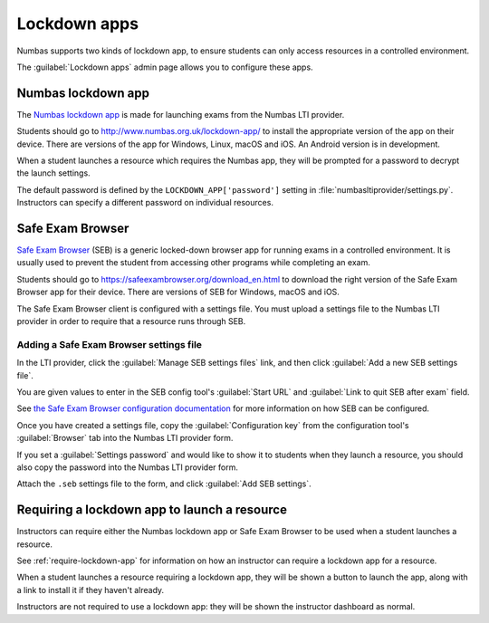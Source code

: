 .. _lockdown-apps:

Lockdown apps
#############

Numbas supports two kinds of lockdown app, to ensure students can only access resources in a controlled environment.

The :guilabel:`Lockdown apps` admin page allows you to configure these apps.

Numbas lockdown app
===================

The `Numbas lockdown app <http://www.numbas.org.uk/lockdown-app/>`_ is made for launching exams from the Numbas LTI provider.

Students should go to http://www.numbas.org.uk/lockdown-app/ to install the appropriate version of the app on their device.
There are versions of the app for Windows, Linux, macOS and iOS.
An Android version is in development.

When a student launches a resource which requires the Numbas app, they will be prompted for a password to decrypt the launch settings.

The default password is defined by the ``LOCKDOWN_APP['password']`` setting in :file:`numbasltiprovider/settings.py`.
Instructors can specify a different password on individual resources.

Safe Exam Browser
=================

`Safe Exam Browser <https://safeexambrowser.org/news_en.html>`__ (SEB) is a generic locked-down browser app for running exams in a controlled environment.
It is usually used to prevent the student from accessing other programs while completing an exam.

Students should go to https://safeexambrowser.org/download_en.html to download the right version of the Safe Exam Browser app for their device.
There are versions of SEB for Windows, macOS and iOS.

The Safe Exam Browser client is configured with a settings file.
You must upload a settings file to the Numbas LTI provider in order to require that a resource runs through SEB.

Adding a Safe Exam Browser settings file
----------------------------------------

In the LTI provider, click the :guilabel:`Manage SEB settings files` link, and then click :guilabel:`Add a new SEB settings file`.

You are given values to enter in the SEB config tool's :guilabel:`Start URL` and :guilabel:`Link to quit SEB after exam` field.

See `the Safe Exam Browser configuration documentation <https://safeexambrowser.org/windows/win_usermanual_en.html#configuration>`__ for more information on how SEB can be configured.

Once you have created a settings file, copy the :guilabel:`Configuration key` from the configuration tool's :guilabel:`Browser` tab into the Numbas LTI provider form.

If you set a :guilabel:`Settings password` and would like to show it to students when they launch a resource, you should also copy the password into the Numbas LTI provider form.

Attach the ``.seb`` settings file to the form, and click :guilabel:`Add SEB settings`.

Requiring a lockdown app to launch a resource
=============================================

Instructors can require either the Numbas lockdown app or Safe Exam Browser to be used when a student launches a resource.

See :ref:`require-lockdown-app` for information on how an instructor can require a lockdown app for a resource.

When a student launches a resource requiring a lockdown app, they will be shown a button to launch the app, along with a link to install it if they haven't already.

Instructors are not required to use a lockdown app: they will be shown the instructor dashboard as normal.
